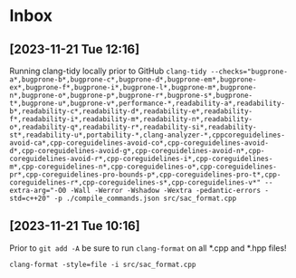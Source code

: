 * Inbox
** [2023-11-21 Tue 12:16]
Running clang-tidy locally prior to GitHub
~clang-tidy --checks="bugprone-a*,bugprone-b*,bugprone-c*,bugprone-d*,bugprone-em*,bugprone-ex*,bugprone-f*,bugprone-i*,bugprone-l*,bugprone-m*,bugprone-n*,bugprone-o*,bugprone-p*,bugprone-r*,bugprone-s*,bugprone-t*,bugprone-u*,bugprone-v*,performance-*,readability-a*,readability-b*,readability-c*,readability-d*,readability-e*,readability-f*,readability-i*,readability-m*,readability-n*,readability-o*,readability-q*,readability-r*,readability-si*,readability-st*,readability-u*,portability-*,clang-analyzer-*,cppcoreguidelines-avoid-ca*,cpp-coreguidelines-avoid-co*,cpp-coreguidelines-avoid-d*,cpp-coreguidelines-avoid-g*,cpp-coreguidelines-avoid-n*,cpp-coreguidelines-avoid-r*,cpp-coreguidelines-i*,cpp-coreguidelines-m*,cpp-coreguidelines-n*,cpp-coreguidelines-o*,cpp-coreguidelines-pr*,cpp-coreguidelines-pro-bounds-p*,cpp-coreguidelines-pro-t*,cpp-coreguidelines-r*,cpp-coreguidelines-s*,cpp-coreguidelines-v*" --extra-arg="-O0 -Wall -Werror -Wshadow -Wextra -pedantic-errors -std=c++20" -p ./compile_commands.json src/sac_format.cpp~
** [2023-11-21 Tue 10:16]
Prior to =git add -A= be sure to run =clang-format= on all *.cpp and *.hpp files!

~clang-format -style=file -i src/sac_format.cpp~
